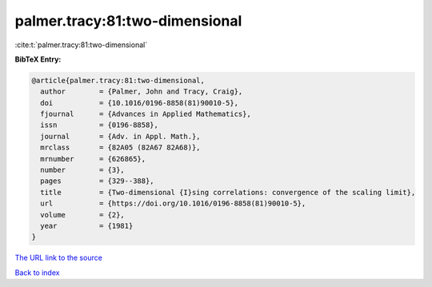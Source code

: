 palmer.tracy:81:two-dimensional
===============================

:cite:t:`palmer.tracy:81:two-dimensional`

**BibTeX Entry:**

.. code-block:: bibtex

   @article{palmer.tracy:81:two-dimensional,
     author        = {Palmer, John and Tracy, Craig},
     doi           = {10.1016/0196-8858(81)90010-5},
     fjournal      = {Advances in Applied Mathematics},
     issn          = {0196-8858},
     journal       = {Adv. in Appl. Math.},
     mrclass       = {82A05 (82A67 82A68)},
     mrnumber      = {626865},
     number        = {3},
     pages         = {329--388},
     title         = {Two-dimensional {I}sing correlations: convergence of the scaling limit},
     url           = {https://doi.org/10.1016/0196-8858(81)90010-5},
     volume        = {2},
     year          = {1981}
   }

`The URL link to the source <https://doi.org/10.1016/0196-8858(81)90010-5>`__


`Back to index <../By-Cite-Keys.html>`__
